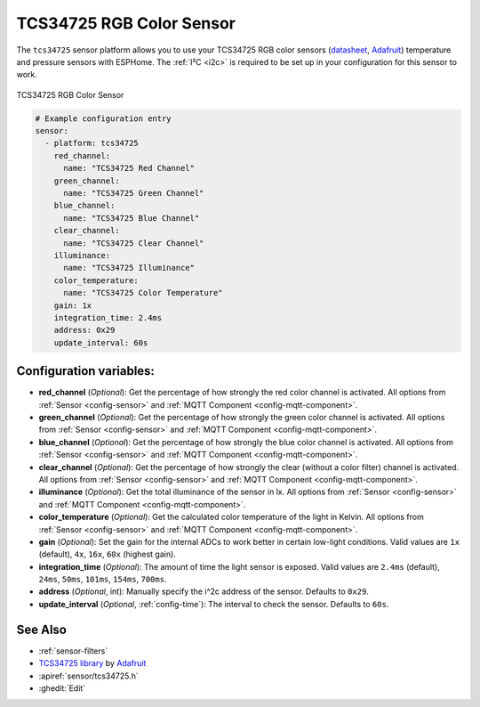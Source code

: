 TCS34725 RGB Color Sensor
=========================

.. seo::
    :description: Instructions for setting up TCS34725 RGB color sensors.
    :image: tcs34725.jpg
    :keywords: tcs34725

The ``tcs34725`` sensor platform allows you to use your TCS34725 RGB color sensors
(`datasheet <https://cdn-shop.adafruit.com/datasheets/TCS34725.pdf>`__,
`Adafruit`_) temperature and pressure sensors with ESPHome. The :ref:`I²C <i2c>` is
required to be set up in your configuration for this sensor to work.

.. figure:: images/tcs34725-full.jpg
    :align: center
    :width: 50.0%

    TCS34725 RGB Color Sensor

.. _Adafruit: https://www.adafruit.com/product/1334

.. figure:: images/tcs34725-ui.png
    :align: center
    :width: 80.0%

.. code-block:: yaml

    # Example configuration entry
    sensor:
      - platform: tcs34725
        red_channel:
          name: "TCS34725 Red Channel"
        green_channel:
          name: "TCS34725 Green Channel"
        blue_channel:
          name: "TCS34725 Blue Channel"
        clear_channel:
          name: "TCS34725 Clear Channel"
        illuminance:
          name: "TCS34725 Illuminance"
        color_temperature:
          name: "TCS34725 Color Temperature"
        gain: 1x
        integration_time: 2.4ms
        address: 0x29
        update_interval: 60s

Configuration variables:
------------------------

- **red_channel** (*Optional*): Get the percentage of how strongly the red color channel is activated.
  All options from :ref:`Sensor <config-sensor>` and :ref:`MQTT Component <config-mqtt-component>`.
- **green_channel** (*Optional*): Get the percentage of how strongly the green color channel is activated.
  All options from :ref:`Sensor <config-sensor>` and :ref:`MQTT Component <config-mqtt-component>`.
- **blue_channel** (*Optional*): Get the percentage of how strongly the blue color channel is activated.
  All options from :ref:`Sensor <config-sensor>` and :ref:`MQTT Component <config-mqtt-component>`.
- **clear_channel** (*Optional*): Get the percentage of how strongly the clear (without a color filter)
  channel is activated. All options from :ref:`Sensor <config-sensor>` and :ref:`MQTT Component <config-mqtt-component>`.
- **illuminance** (*Optional*): Get the total illuminance of the sensor in lx.
  All options from :ref:`Sensor <config-sensor>` and :ref:`MQTT Component <config-mqtt-component>`.
- **color_temperature** (*Optional*): Get the calculated color temperature of the light in Kelvin.
  All options from :ref:`Sensor <config-sensor>` and :ref:`MQTT Component <config-mqtt-component>`.
- **gain** (*Optional*): Set the gain for the internal ADCs to work better in certain low-light conditions. Valid
  values are ``1x`` (default), ``4x``, ``16x``, ``60x`` (highest gain).
- **integration_time** (*Optional*): The amount of time the light sensor is exposed. Valid values are
  ``2.4ms`` (default), ``24ms``, ``50ms``, ``101ms``, ``154ms``, ``700ms``.
- **address** (*Optional*, int): Manually specify the i^2c address of the sensor. Defaults to ``0x29``.
- **update_interval** (*Optional*, :ref:`config-time`): The interval to check the
  sensor. Defaults to ``60s``.

See Also
--------

- :ref:`sensor-filters`
- `TCS34725 library <https://github.com/adafruit/Adafruit_TCS34725>`__ by `Adafruit <https://www.adafruit.com/>`__
- :apiref:`sensor/tcs34725.h`
- :ghedit:`Edit`

.. disqus::
